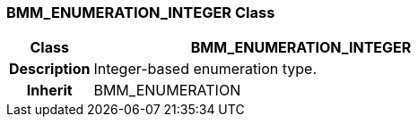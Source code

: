 === BMM_ENUMERATION_INTEGER Class

[cols="^1,2,3"]
|===
h|*Class*
2+^h|*BMM_ENUMERATION_INTEGER*

h|*Description*
2+a|Integer-based enumeration type.

h|*Inherit*
2+|BMM_ENUMERATION

|===
